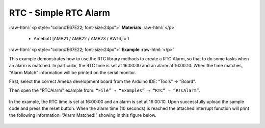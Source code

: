 ##########################################
RTC - Simple RTC Alarm
##########################################

.. role:: raw-html(raw)
   :format: html

:raw-html:`<p style="color:#E67E22; font-size:24px">`
**Materials**
:raw-html:`</p>`

   - AmebaD [AMB21 / AMB22 / AMB23 / BW16] x 1

:raw-html:`<p style="color:#E67E22; font-size:24px">`
**Example**
:raw-html:`</p>`

This example demonstrates how to use the RTC library methods to create a RTC Alarm, 
so that to do some tasks when an alarm is matched. In particular, the RTC time is 
set at 16:00:00 and an alarm at 16:00:10. When the time matches, “Alarm Match” 
information will be printed on the serial monitor.

First, select the correct Ameba development board from the Arduino IDE: 
“Tools” → “Board”.

Then open the "RTCAlarm" example from: 
``“File” → “Examples” → “RTC” → “RTCAlarm”``:

  |1|

In the example, the RTC time is set at 16:00:00 and an alarm is set at 16:00:10. 
Upon successfully upload the sample code and press the reset button. 
When the alarm time (10 seconds) is reached the attached interrupt function 
will print the following information: “Alarm Matched!” showing in this figure below.

  |2|

.. |1| image:: /media/ambd_arduino/RTC_Simple_RTC_Alarm/image1.png
   :width: 543
   :height: 489
   :scale: 70 %
.. |2| image:: /media/ambd_arduino/RTC_Simple_RTC_Alarm/image2.png
   :width: 598
   :height: 318
   :scale: 80 %